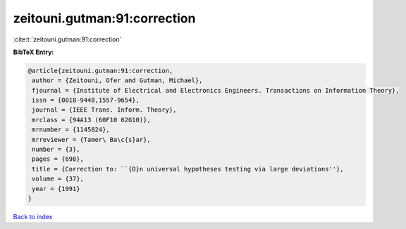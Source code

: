 zeitouni.gutman:91:correction
=============================

:cite:t:`zeitouni.gutman:91:correction`

**BibTeX Entry:**

.. code-block:: bibtex

   @article{zeitouni.gutman:91:correction,
    author = {Zeitouni, Ofer and Gutman, Michael},
    fjournal = {Institute of Electrical and Electronics Engineers. Transactions on Information Theory},
    issn = {0018-9448,1557-9654},
    journal = {IEEE Trans. Inform. Theory},
    mrclass = {94A13 (60F10 62G10)},
    mrnumber = {1145824},
    mrreviewer = {Tamer\ Ba\c{s}ar},
    number = {3},
    pages = {698},
    title = {Correction to: ``{O}n universal hypotheses testing via large deviations''},
    volume = {37},
    year = {1991}
   }

`Back to index <../By-Cite-Keys.html>`_
